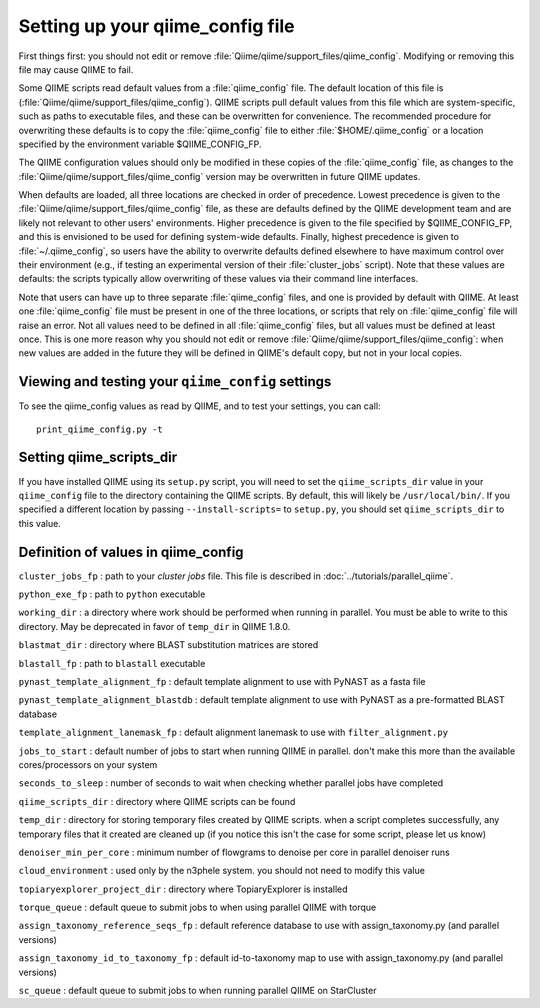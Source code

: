 .. _qiime_config:

Setting up your qiime_config file 
==================================

First things first: you should not edit or remove :file:`Qiime/qiime/support_files/qiime_config`. Modifying or removing this file may cause QIIME to fail.

Some QIIME scripts read default values from a :file:`qiime_config` file. The default location of this file is (:file:`Qiime/qiime/support_files/qiime_config`). QIIME scripts pull default values from this file which are system-specific, such as paths to executable files, and these can be overwritten for convenience. The recommended procedure for overwriting these defaults is to copy the :file:`qiime_config` file to either :file:`$HOME/.qiime_config` or a location specified by the environment variable $QIIME_CONFIG_FP.

The QIIME configuration values should only be modified in these copies of the :file:`qiime_config` file, as changes to the :file:`Qiime/qiime/support_files/qiime_config` version may be overwritten in future QIIME updates.

When defaults are loaded, all three locations are checked in order of precedence. Lowest precedence is given to the :file:`Qiime/qiime/support_files/qiime_config` file, as these are defaults defined by the QIIME development team and are likely not relevant to other users' environments. Higher precedence is given to the file specified by $QIIME_CONFIG_FP, and this is envisioned to be used for defining system-wide defaults. Finally, highest precedence is given to :file:`~/.qiime_config`, so users have the ability to overwrite defaults defined elsewhere to have maximum control over their environment (e.g., if testing an experimental version of their :file:`cluster_jobs` script). Note that these values are defaults: the scripts typically allow overwriting of these values via their command line interfaces.

Note that users can have up to three separate :file:`qiime_config` files, and one is provided by default with QIIME. At least one :file:`qiime_config` file must be present in one of the three locations, or scripts that rely on :file:`qiime_config` file will raise an error. Not all values need to be defined in all :file:`qiime_config` files, but all values must be defined at least once. This is one more reason why you should not edit or remove :file:`Qiime/qiime/support_files/qiime_config`: when new values are added in the future they will be defined in QIIME's default copy, but not in your local copies.

Viewing and testing your ``qiime_config`` settings
----------------------------------------------------------------

To see the qiime_config values as read by QIIME, and to test your settings, you can call::

	print_qiime_config.py -t

Setting qiime_scripts_dir
--------------------------
If you have installed QIIME using its ``setup.py`` script, you will need to set the ``qiime_scripts_dir`` value in your ``qiime_config`` file to the directory containing the QIIME scripts. By default, this will likely be ``/usr/local/bin/``. If you specified a different location by passing ``--install-scripts=`` to ``setup.py``, you should set ``qiime_scripts_dir`` to this value.

Definition of values in qiime_config
------------------------------------

``cluster_jobs_fp`` : path to your *cluster jobs* file. This file is described in :doc:`../tutorials/parallel_qiime`.

``python_exe_fp`` : path to ``python`` executable

``working_dir`` : a directory where work should be performed when running in parallel. You must be able to write to this directory. May be deprecated in favor of ``temp_dir`` in QIIME 1.8.0.

``blastmat_dir`` : directory where BLAST substitution matrices are stored

``blastall_fp`` : path to ``blastall`` executable

``pynast_template_alignment_fp`` : default template alignment to use with PyNAST as a fasta file

``pynast_template_alignment_blastdb`` : default template alignment to use with PyNAST as a pre-formatted BLAST database

``template_alignment_lanemask_fp`` : default alignment lanemask to use with ``filter_alignment.py``

``jobs_to_start`` : default number of jobs to start when running QIIME in parallel. don't make this more than the available cores/processors on your system

``seconds_to_sleep`` : number of seconds to wait when checking whether parallel jobs have completed

``qiime_scripts_dir`` : directory where QIIME scripts can be found

``temp_dir`` : directory for storing temporary files created by QIIME scripts. when a script completes successfully, any temporary files that it created are cleaned up (if you notice this isn't the case for some script, please let us know)

``denoiser_min_per_core`` : minimum number of flowgrams to denoise per core in parallel denoiser runs

``cloud_environment`` : used only by the n3phele system. you should not need to modify this value

``topiaryexplorer_project_dir`` : directory where TopiaryExplorer is installed

``torque_queue`` : default queue to submit jobs to when using parallel QIIME with torque

``assign_taxonomy_reference_seqs_fp`` : default reference database to use with assign_taxonomy.py (and parallel versions)

``assign_taxonomy_id_to_taxonomy_fp`` : default id-to-taxonomy map to use with assign_taxonomy.py (and parallel versions)

``sc_queue`` : default queue to submit jobs to when running parallel QIIME on StarCluster
